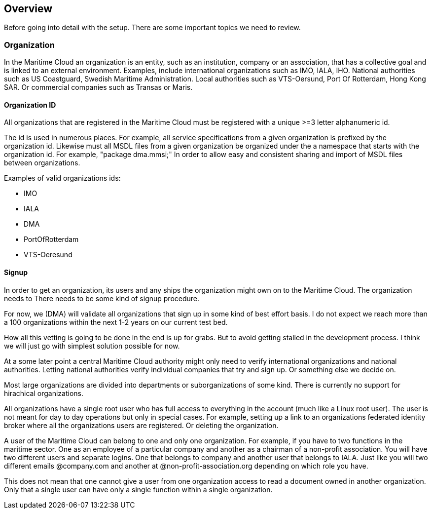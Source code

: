 == Overview
Before going into detail with the setup. There are some important topics we need to review.

=== Organization
In the Maritime Cloud an organization is an entity, such as an institution, company or an association, that has a collective goal and is linked to an external environment. Examples, include international organizations such as IMO, IALA, IHO. National authorities such as US Coastguard, Swedish Maritime Administration. Local authorities such as VTS-Oersund, Port Of Rotterdam, Hong Kong SAR. Or commercial companies such as Transas or Maris.

==== Organization ID
All organizations that are registered in the Maritime Cloud must be registered with a unique >=3 letter alphanumeric id.

The id is used in numerous places. For example,  all service specifications from a given organization is prefixed by the organization id. Likewise must all MSDL files from a given organization be organized under the a namespace that starts with the organization id. For example, "package dma.mmsi;" In order to allow easy and consistent sharing and import of MSDL files between organizations.

Examples of valid organizations ids:

** IMO
** IALA
** DMA
** PortOfRotterdam
** VTS-Oeresund

==== Signup
In order to get an organization, its users and any ships the
organization might own on to the Maritime Cloud. The organization needs to  There needs to be
some kind of signup procedure.

For now, we (DMA) will validate all organizations that sign up in some
kind of best effort basis. I do not expect we reach more than a 100
organizations within the next 1-2 years on our current test bed.

How all this vetting is going to be done in the end is up for grabs.
But to avoid getting stalled in the development process. I think we
will just go with simplest solution possible for now.

At a some later point a central Maritime Cloud authority might only
need to verify international organizations and national authorities.
Letting national authorities verify individual companies that try and
sign up. Or something else we decide on.

Most large organizations are divided into departments or suborganizations of some kind. There is currently no support for hirachical organizations.

All organizations have a single root user who has full access to everything in the account (much like a Linux root user). The user is
not meant for day to day operations but only in special cases. For
example, setting up a link to an organizations federated identity
broker where all the organizations users are registered. Or deleting
the organization.

A user of the Maritime Cloud can belong to one and only one organization. For example, if you have to two functions in the maritime sector. One as an employee of a particular company and another as a chairman of a non-profit association. You will have two different users and separate  logins. One that belongs to company and another user that belongs to IALA. Just like you will two different emails @company.com and another at @non-profit-association.org depending on which role you have.

This does not mean that one cannot give a user from one organization access to read a document owned in another organization. Only that a single user can have only a single function within a single organization.
